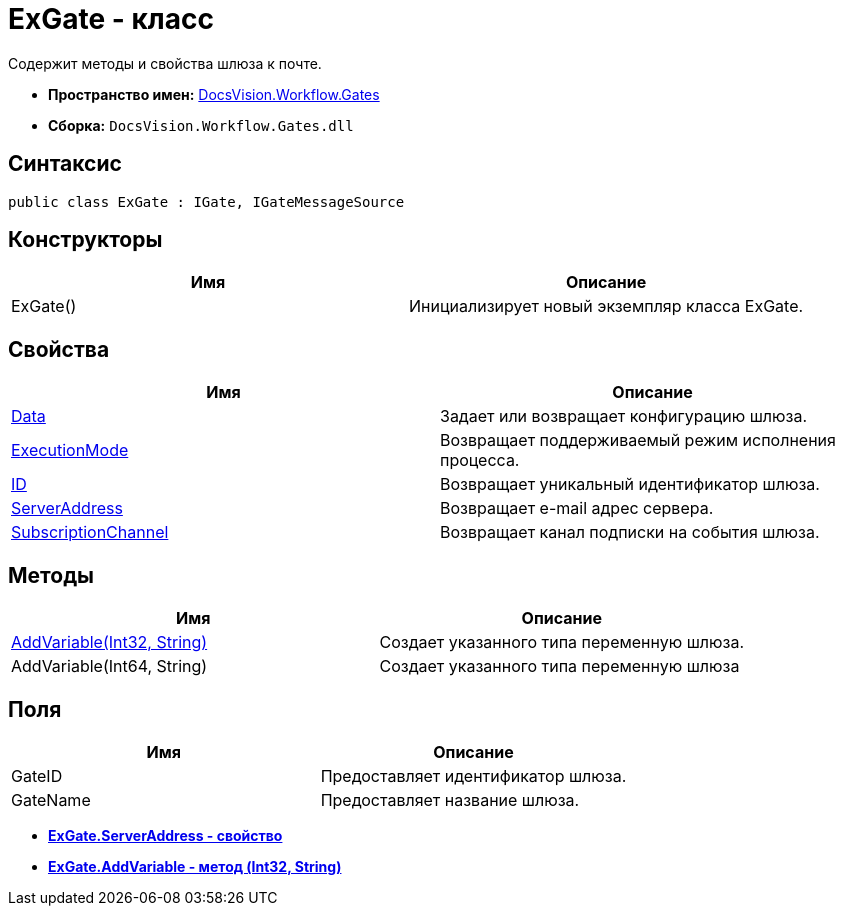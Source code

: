 = ExGate - класс

Содержит методы и свойства шлюза к почте.

* *Пространство имен:* xref:api/DocsVision/Workflow/Gates/Gates_NS.adoc[DocsVision.Workflow.Gates]
* *Сборка:* `DocsVision.Workflow.Gates.dll`

== Синтаксис

[source,csharp]
----
public class ExGate : IGate, IGateMessageSource
----

== Конструкторы

[cols=",",options="header"]
|===
|Имя |Описание
|ExGate() |Инициализирует новый экземпляр класса ExGate.
|===

== Свойства

[cols=",",options="header"]
|===
|Имя |Описание
|xref:api/DocsVision/Workflow/Gates/IGate.Data_PR.adoc[Data] |Задает или возвращает конфигурацию шлюза.
|xref:api/DocsVision/Workflow/Gates/IGate.ExecutionMode_PR.adoc[ExecutionMode] |Возвращает поддерживаемый режим исполнения процесса.
|xref:api/DocsVision/Workflow/Gates/IGate.ID_PR.adoc[ID] |Возвращает уникальный идентификатор шлюза.
|xref:api/DocsVision/Workflow/Gates/ExGate.ServerAddress_PR.adoc[ServerAddress] |Возвращает e-mail адрес сервера.
|xref:api/DocsVision/Workflow/Gates/IGateMessageSource.SubscriptionChannel_PR.adoc[SubscriptionChannel] |Возвращает канал подписки на события шлюза.
|===

== Методы

[cols=",",options="header"]
|===
|Имя |Описание
|xref:api/DocsVision/Workflow/Gates/ExGate.AddVariable_MT.adoc[AddVariable(Int32, String)] |Создает указанного типа переменную шлюза.
|AddVariable(Int64, String) |Создает указанного типа переменную шлюза
|===

== Поля

[cols=",",options="header"]
|===
|Имя |Описание
|GateID |Предоставляет идентификатор шлюза.
|GateName |Предоставляет название шлюза.
|===

* *xref:api/DocsVision/Workflow/Gates/ExGate.ServerAddress_PR.adoc[ExGate.ServerAddress - свойство]* +
* *xref:api/DocsVision/Workflow/Gates/ExGate.AddVariable_MT.adoc[ExGate.AddVariable - метод (Int32, String)]* +
